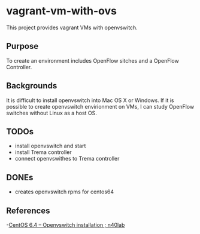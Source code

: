 * vagrant-vm-with-ovs
This project provides vagrant VMs with openvswitch.

** Purpose
To create an environment includes OpenFlow sitches and a OpenFlow Controller.

** Backgrounds
It is difficult to install openvswitch into Mac OS X or Windows.
If it is possible to create openvswitch envirionment on VMs,
I can study OpenFlow switches without Linux as a host OS.

** TODOs
- install openvswitch and start
- install Trema controller
- connect openvswithes to Trema controller

** DONEs
- creates openvswitch rpms for centos64


** References
-[[http://n40lab.wordpress.com/2013/06/03/centos-6-4-openvswitch-installation/][CentOS 6.4 – Openvswitch installation ; n40lab]]






